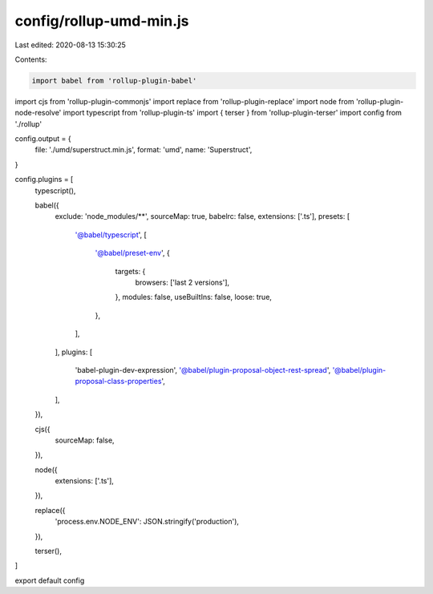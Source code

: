 config/rollup-umd-min.js
========================

Last edited: 2020-08-13 15:30:25

Contents:

.. code-block:: js

    import babel from 'rollup-plugin-babel'
import cjs from 'rollup-plugin-commonjs'
import replace from 'rollup-plugin-replace'
import node from 'rollup-plugin-node-resolve'
import typescript from 'rollup-plugin-ts'
import { terser } from 'rollup-plugin-terser'
import config from './rollup'

config.output = {
  file: './umd/superstruct.min.js',
  format: 'umd',
  name: 'Superstruct',
}

config.plugins = [
  typescript(),

  babel({
    exclude: 'node_modules/**',
    sourceMap: true,
    babelrc: false,
    extensions: ['.ts'],
    presets: [
      '@babel/typescript',
      [
        '@babel/preset-env',
        {
          targets: {
            browsers: ['last 2 versions'],
          },
          modules: false,
          useBuiltIns: false,
          loose: true,
        },
      ],
    ],
    plugins: [
      'babel-plugin-dev-expression',
      '@babel/plugin-proposal-object-rest-spread',
      '@babel/plugin-proposal-class-properties',
    ],
  }),

  cjs({
    sourceMap: false,
  }),

  node({
    extensions: ['.ts'],
  }),

  replace({
    'process.env.NODE_ENV': JSON.stringify('production'),
  }),

  terser(),
]

export default config


